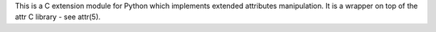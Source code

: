 This is a C extension module for Python which
implements extended attributes manipulation. It is a wrapper on top
of the attr C library - see attr(5).


